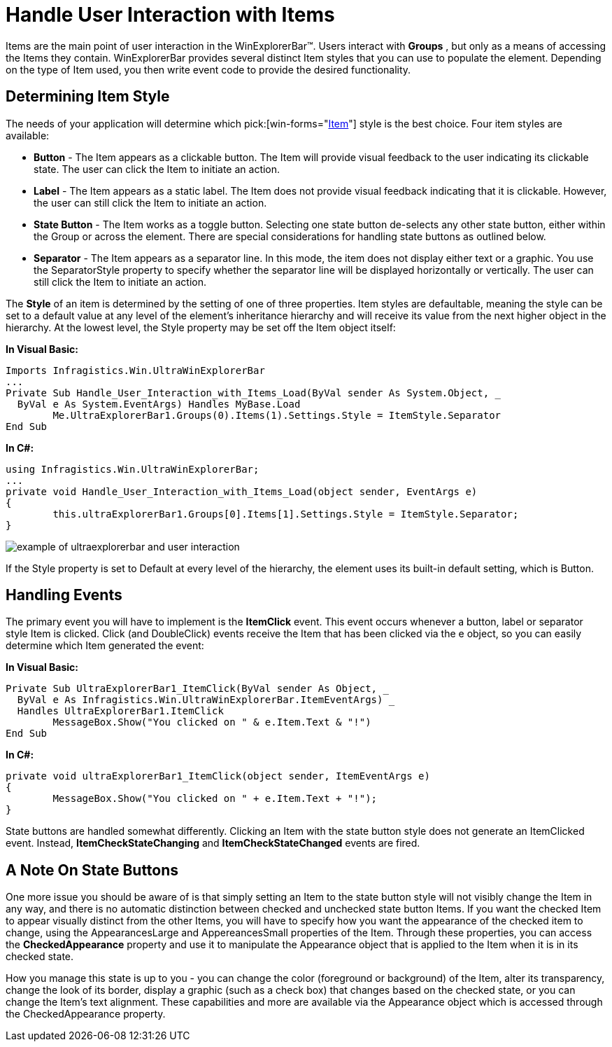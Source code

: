 ﻿////

|metadata|
{
    "name": "winexplorerbar-handle-user-interaction-with-items",
    "controlName": ["WinExplorerBar"],
    "tags": ["Events","Styling"],
    "guid": "{321399AE-F53B-4A76-8361-E654FF44A9F6}",  
    "buildFlags": [],
    "createdOn": "2005-07-07T00:00:00Z"
}
|metadata|
////

= Handle User Interaction with Items

Items are the main point of user interaction in the WinExplorerBar™. Users interact with *Groups* , but only as a means of accessing the Items they contain. WinExplorerBar provides several distinct Item styles that you can use to populate the element. Depending on the type of Item used, you then write event code to provide the desired functionality.

[[style]]

== Determining Item Style

The needs of your application will determine which  pick:[win-forms="link:{ApiPlatform}win.ultrawinexplorerbar{ApiVersion}~infragistics.win.ultrawinexplorerbar.ultraexplorerbaritemsettings~style.html[Item]"]  style is the best choice. Four item styles are available:

* *Button* - The Item appears as a clickable button. The Item will provide visual feedback to the user indicating its clickable state. The user can click the Item to initiate an action.
* *Label* - The Item appears as a static label. The Item does not provide visual feedback indicating that it is clickable. However, the user can still click the Item to initiate an action.
* *State Button* - The Item works as a toggle button. Selecting one state button de-selects any other state button, either within the Group or across the element. There are special considerations for handling state buttons as outlined below.
* *Separator* - The Item appears as a separator line. In this mode, the item does not display either text or a graphic. You use the SeparatorStyle property to specify whether the separator line will be displayed horizontally or vertically. The user can still click the Item to initiate an action.

The *Style* of an item is determined by the setting of one of three properties. Item styles are defaultable, meaning the style can be set to a default value at any level of the element's inheritance hierarchy and will receive its value from the next higher object in the hierarchy. At the lowest level, the Style property may be set off the Item object itself:

*In Visual Basic:*

----
Imports Infragistics.Win.UltraWinExplorerBar
...
Private Sub Handle_User_Interaction_with_Items_Load(ByVal sender As System.Object, _
  ByVal e As System.EventArgs) Handles MyBase.Load
	Me.UltraExplorerBar1.Groups(0).Items(1).Settings.Style = ItemStyle.Separator
End Sub
----

*In C#:*

----
using Infragistics.Win.UltraWinExplorerBar;
...
private void Handle_User_Interaction_with_Items_Load(object sender, EventArgs e)
{
	this.ultraExplorerBar1.Groups[0].Items[1].Settings.Style = ItemStyle.Separator;
}
----

image::images\WinExplorerBar_Handle_User_Interaction_with_Items_01.png[example of ultraexplorerbar and user interaction]

If the Style property is set to Default at every level of the hierarchy, the element uses its built-in default setting, which is Button.

[[events]]

== Handling Events

The primary event you will have to implement is the *ItemClick* event. This event occurs whenever a button, label or separator style Item is clicked. Click (and DoubleClick) events receive the Item that has been clicked via the e object, so you can easily determine which Item generated the event:

*In Visual Basic:*

----
Private Sub UltraExplorerBar1_ItemClick(ByVal sender As Object, _
  ByVal e As Infragistics.Win.UltraWinExplorerBar.ItemEventArgs) _
  Handles UltraExplorerBar1.ItemClick
	MessageBox.Show("You clicked on " & e.Item.Text & "!")
End Sub
----

*In C#:*

----
private void ultraExplorerBar1_ItemClick(object sender, ItemEventArgs e)
{
	MessageBox.Show("You clicked on " + e.Item.Text + "!");
}
----

State buttons are handled somewhat differently. Clicking an Item with the state button style does not generate an ItemClicked event. Instead, *ItemCheckStateChanging* and *ItemCheckStateChanged* events are fired.

[[statebuttons]]

== A Note On State Buttons

One more issue you should be aware of is that simply setting an Item to the state button style will not visibly change the Item in any way, and there is no automatic distinction between checked and unchecked state button Items. If you want the checked Item to appear visually distinct from the other Items, you will have to specify how you want the appearance of the checked item to change, using the AppearancesLarge and AppereancesSmall properties of the Item. Through these properties, you can access the *CheckedAppearance* property and use it to manipulate the Appearance object that is applied to the Item when it is in its checked state.

How you manage this state is up to you - you can change the color (foreground or background) of the Item, alter its transparency, change the look of its border, display a graphic (such as a check box) that changes based on the checked state, or you can change the Item's text alignment. These capabilities and more are available via the Appearance object which is accessed through the CheckedAppearance property.